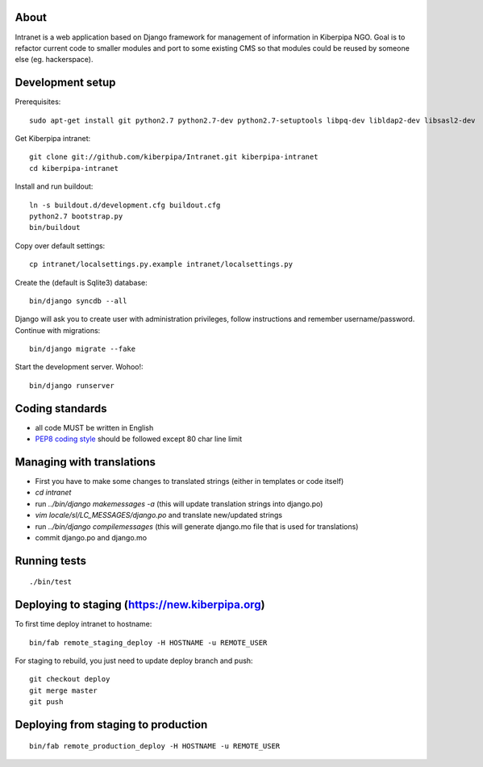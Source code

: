 About
=====

Intranet is a web application based on Django framework for management of information in Kiberpipa NGO. Goal is to refactor current code to smaller modules and port to some existing CMS so that modules could be reused by someone else (eg. hackerspace).


Development setup
=================

Prerequisites::

    sudo apt-get install git python2.7 python2.7-dev python2.7-setuptools libpq-dev libldap2-dev libsasl2-dev

Get Kiberpipa intranet::

    git clone git://github.com/kiberpipa/Intranet.git kiberpipa-intranet
    cd kiberpipa-intranet

Install and run buildout::

    ln -s buildout.d/development.cfg buildout.cfg
    python2.7 bootstrap.py
    bin/buildout

Copy over default settings::

    cp intranet/localsettings.py.example intranet/localsettings.py

Create the (default is Sqlite3) database::

    bin/django syncdb --all

Django will ask you to create user with administration privileges, follow instructions and remember username/password. Continue with migrations::

    bin/django migrate --fake

Start the development server. Wohoo!::

    bin/django runserver


Coding standards
================

* all code MUST be written in English
* `PEP8 coding style <http://www.python.org/dev/peps/pep-0008/>`_ should be followed except 80 char line limit


Managing with translations
==========================

* First you have to make some changes to translated strings (either in templates or code itself)
* `cd intranet`
* run `../bin/django makemessages -a` (this will update translation strings into django.po)
* `vim locale/sl/LC_MESSAGES/django.po` and translate new/updated strings
* run `../bin/django compilemessages` (this will generate django.mo file that is used for translations)
* commit django.po and django.mo

Running tests
=============

::

    ./bin/test


Deploying to staging (https://new.kiberpipa.org)
================================================

To first time deploy intranet to hostname:

::

    bin/fab remote_staging_deploy -H HOSTNAME -u REMOTE_USER

For staging to rebuild, you just need to update deploy branch and push::

    git checkout deploy
    git merge master
    git push


Deploying from staging to production
====================================

::

    bin/fab remote_production_deploy -H HOSTNAME -u REMOTE_USER
